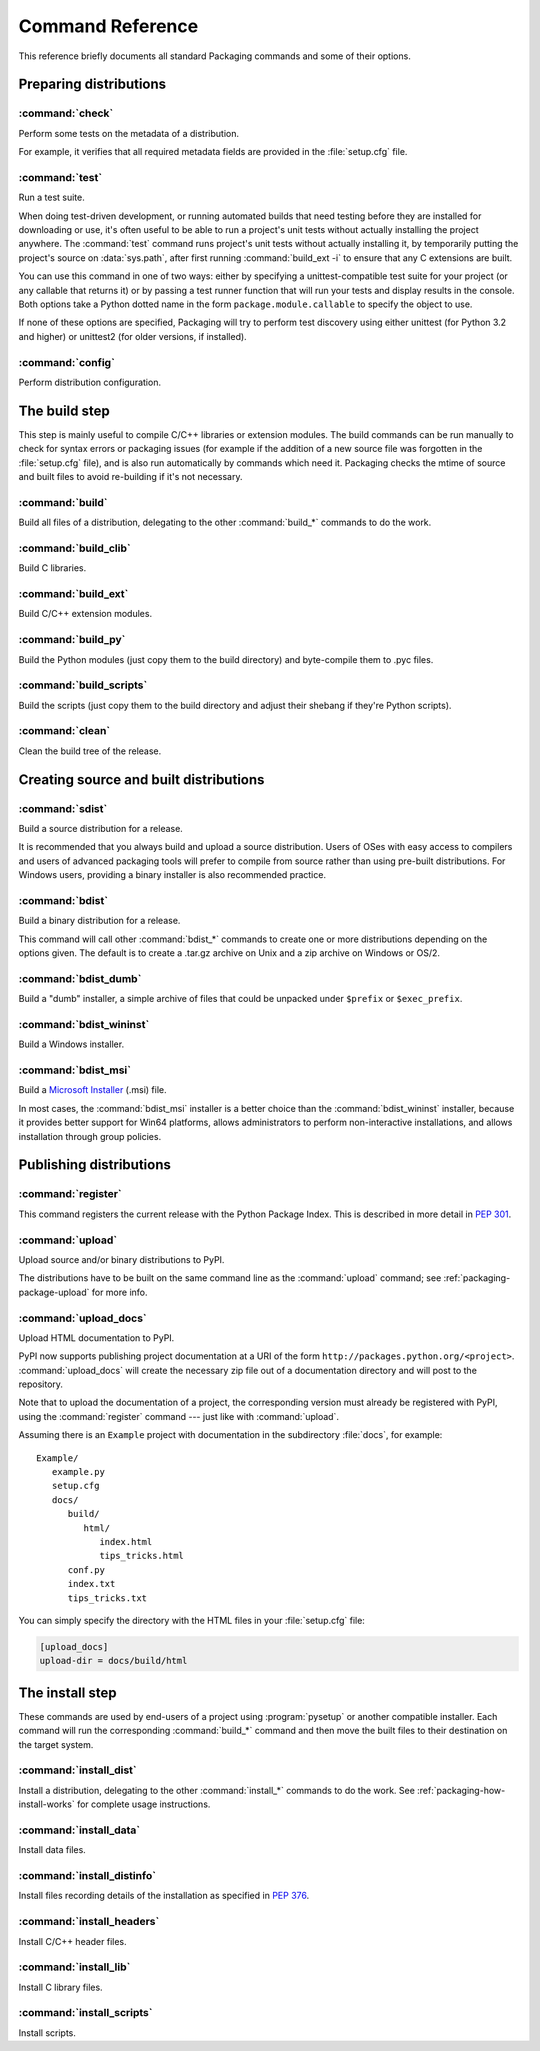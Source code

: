 .. _packaging-command-reference:

*****************
Command Reference
*****************

This reference briefly documents all standard Packaging commands and some of
their options.

.. FIXME does not work: Use pysetup run --help-commands to list all
   standard and extra commands availavble on your system, with their
   description.  Use pysetup run <command> --help to get help about the options
   of one command.

.. XXX sections from this document should be merged with other docs (e.g. check
   and upload with uploading.rst, install_* with install/install.rst, etc.);
   there is no value in partially duplicating information.  this file could
   however serve as an index, i.e. just a list of all commands with links to
   every section that describes options or usage


Preparing distributions
=======================

:command:`check`
----------------

Perform some tests on the metadata of a distribution.

For example, it verifies that all required metadata fields are provided in the
:file:`setup.cfg` file.

.. TODO document reST checks


:command:`test`
---------------

Run a test suite.

When doing test-driven development, or running automated builds that need
testing before they are installed for downloading or use, it's often useful to
be able to run a project's unit tests without actually installing the project
anywhere.  The :command:`test` command runs project's unit tests without
actually installing it, by temporarily putting the project's source on
:data:`sys.path`, after first running :command:`build_ext -i` to ensure that any
C extensions are built.

You can use this command in one of two ways: either by specifying a
unittest-compatible test suite for your project (or any callable that returns
it) or by passing a test runner function that will run your tests and display
results in the console.  Both options take a Python dotted name in the form
``package.module.callable`` to specify the object to use.

If none of these options are specified, Packaging will try to perform test
discovery using either unittest (for Python 3.2 and higher) or unittest2 (for
older versions, if installed).

.. this is a pseudo-command name used to disambiguate the options in indexes and
   links
.. program:: packaging test

.. cmdoption:: --suite=NAME, -s NAME

   Specify the test suite (or module, class, or method) to be run.  The default
   for this option can be set by in the project's :file:`setup.cfg` file:

   .. code-block:: cfg

      [test]
      suite = mypackage.tests.get_all_tests

.. cmdoption:: --runner=NAME, -r NAME

   Specify the test runner to be called.


:command:`config`
-----------------

Perform distribution configuration.


The build step
==============

This step is mainly useful to compile C/C++ libraries or extension modules.  The
build commands can be run manually to check for syntax errors or packaging
issues (for example if the addition of a new source file was forgotten in the
:file:`setup.cfg` file), and is also run automatically by commands which need
it.  Packaging checks the mtime of source and built files to avoid re-building
if it's not necessary.


:command:`build`
----------------

Build all files of a distribution, delegating to the other :command:`build_*`
commands to do the work.


:command:`build_clib`
---------------------

Build C libraries.


:command:`build_ext`
--------------------

Build C/C++ extension modules.


:command:`build_py`
-------------------

Build the Python modules (just copy them to the build directory) and
byte-compile them to .pyc files.


:command:`build_scripts`
------------------------
Build the scripts (just copy them to the build directory and adjust their
shebang if they're Python scripts).


:command:`clean`
----------------

Clean the build tree of the release.

.. program:: packaging clean

.. cmdoption:: --all, -a

   Remove build directories for modules, scripts, etc., not only temporary build
   by-products.


Creating source and built distributions
=======================================

:command:`sdist`
----------------

Build a source distribution for a release.

It is recommended that you always build and upload a source distribution.  Users
of OSes with easy access to compilers and users of advanced packaging tools will
prefer to compile from source rather than using pre-built distributions.  For
Windows users, providing a binary installer is also recommended practice.


:command:`bdist`
----------------

Build a binary distribution for a release.

This command will call other :command:`bdist_*` commands to create one or more
distributions depending on the options given.  The default is to create a
.tar.gz archive on Unix and a zip archive on Windows or OS/2.

.. program:: packaging bdist

.. cmdoption:: --formats

   Binary formats to build (comma-separated list).

.. cmdoption:: --show-formats

   Dump list of available formats.


:command:`bdist_dumb`
---------------------

Build a "dumb" installer, a simple archive of files that could be unpacked under
``$prefix`` or ``$exec_prefix``.


:command:`bdist_wininst`
------------------------

Build a Windows installer.


:command:`bdist_msi`
--------------------

Build a `Microsoft Installer`_ (.msi) file.

.. _Microsoft Installer: http://msdn.microsoft.com/en-us/library/cc185688(VS.85).aspx

In most cases, the :command:`bdist_msi` installer is a better choice than the
:command:`bdist_wininst` installer, because it provides better support for Win64
platforms, allows administrators to perform non-interactive installations, and
allows installation through group policies.


Publishing distributions
========================

:command:`register`
-------------------

This command registers the current release with the Python Package Index.  This
is described in more detail in :PEP:`301`.

.. TODO explain user and project registration with the web UI


:command:`upload`
-----------------

Upload source and/or binary distributions to PyPI.

The distributions have to be built on the same command line as the
:command:`upload` command; see :ref:`packaging-package-upload` for more info.

.. program:: packaging upload

.. cmdoption:: --sign, -s

   Sign each uploaded file using GPG (GNU Privacy Guard).  The ``gpg`` program
   must be available for execution on the system ``PATH``.

.. cmdoption:: --identity=NAME, -i NAME

   Specify the identity or key name for GPG to use when signing.  The value of
   this option will be passed through the ``--local-user`` option of the
   ``gpg`` program.

.. cmdoption:: --show-response

   Display the full response text from server; this is useful for debugging
   PyPI problems.

.. cmdoption:: --repository=URL, -r URL

   The URL of the repository to upload to.  Defaults to
   http://pypi.python.org/pypi (i.e., the main PyPI installation).

.. cmdoption:: --upload-docs

   Also run :command:`upload_docs`.  Mainly useful as a default value in
   :file:`setup.cfg` (on the command line, it's shorter to just type both
   commands).


:command:`upload_docs`
----------------------

Upload HTML documentation to PyPI.

PyPI now supports publishing project documentation at a URI of the form
``http://packages.python.org/<project>``.  :command:`upload_docs`  will create
the necessary zip file out of a documentation directory and will post to the
repository.

Note that to upload the documentation of a project, the corresponding version
must already be registered with PyPI, using the :command:`register` command ---
just like with :command:`upload`.

Assuming there is an ``Example`` project with documentation in the subdirectory
:file:`docs`, for example::

   Example/
      example.py
      setup.cfg
      docs/
         build/
            html/
               index.html
               tips_tricks.html
         conf.py
         index.txt
         tips_tricks.txt

You can simply specify the directory with the HTML files in your
:file:`setup.cfg` file:

.. code-block:: cfg

   [upload_docs]
   upload-dir = docs/build/html


.. program:: packaging upload_docs

.. cmdoption:: --upload-dir

   The directory to be uploaded to the repository. By default documentation
   is searched for in ``docs`` (or ``doc``) directory in project root.

.. cmdoption:: --show-response

   Display the full response text from server; this is useful for debugging
   PyPI problems.

.. cmdoption:: --repository=URL, -r URL

   The URL of the repository to upload to.  Defaults to
   http://pypi.python.org/pypi (i.e., the main PyPI installation).


The install step
================

These commands are used by end-users of a project using :program:`pysetup` or
another compatible installer.  Each command will run the corresponding
:command:`build_*` command and then move the built files to their destination on
the target system.


:command:`install_dist`
-----------------------

Install a distribution, delegating to the other :command:`install_*` commands to
do the work.  See :ref:`packaging-how-install-works` for complete usage
instructions.


:command:`install_data`
-----------------------

Install data files.


:command:`install_distinfo`
---------------------------

Install files recording details of the installation as specified in :PEP:`376`.


:command:`install_headers`
--------------------------

Install C/C++ header files.


:command:`install_lib`
----------------------

Install C library files.


:command:`install_scripts`
--------------------------

Install scripts.
